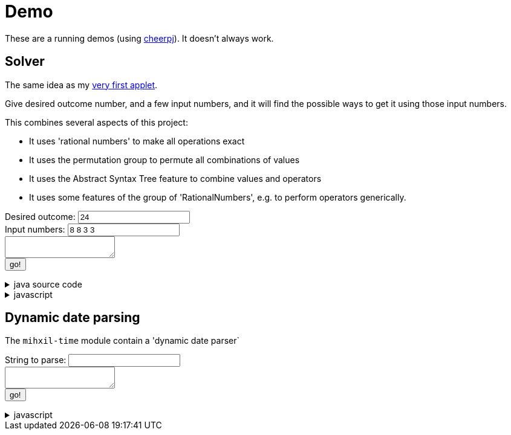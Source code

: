 // DO NOT EDIT THIS FILE IT IS GENERATED!!
= Demo
:docinfo: private
:source-highlighter: coderay


These are a running demos (using link:https://cheerpj.com/docs/getting-started/Java-library[cheerpj]). It doesn't always work.

== Solver

The same idea as my link:https://meeuw.org/flippo/flippo.html[very first applet].

Give desired outcome number, and a few input numbers, and it will find the possible ways to get it using those input numbers.

This combines several aspects of this project:

- It uses 'rational numbers' to make all operations exact
- It uses the permutation group to permute all combinations of values
- It uses the Abstract Syntax Tree feature to combine values and operators
- It uses some features of the group of 'RationalNumbers', e.g. to perform operators generically.

++++
<form id="solver" class="demo">
  <label for="solver_result">Desired outcome:</label>
  <input type="text" id="solver_result"  list="solver_result-examples" value="24" />
   <datalist id="solver_result-examples">
     <option value="24">
     <option value="4 1/3">
     <option value="41">
   </datalist>
   <br />
  <label for="solver_numbers">Input numbers:</label>
  <input type="text" id="solver_numbers" value="8 8 3 3"/>
  <br />
  <textarea id="solver_output" > </textarea>
  <br />
  <button name="submit">go!</button>
</form>
++++

[%collapsible, title=java source code]
====
This is the source code for the above.
[source,java]
----
package org.meeuw.math.test;

import java.util.*;
import java.util.concurrent.atomic.AtomicLong;
import java.util.stream.Stream;

import org.meeuw.math.abstractalgebra.permutations.PermutationGroup;
import org.meeuw.math.abstractalgebra.rationalnumbers.RationalNumber;
import org.meeuw.math.abstractalgebra.rationalnumbers.RationalNumbers;
import org.meeuw.math.arithmetic.ast.*;
import org.meeuw.math.exceptions.MathException;
import org.meeuw.math.operators.AlgebraicBinaryOperator;

import static org.meeuw.math.CollectionUtils.navigableSet;
import static org.meeuw.math.operators.BasicAlgebraicBinaryOperator.*;

/**
 * A tool to evaluate all possible expressions (of a certain number of rational numbers) (and check if it equals a certain value)
 */
public  class Solver {

    private static final RationalNumbers STRUCTURE = RationalNumbers.INSTANCE;
    private static final NavigableSet<AlgebraicBinaryOperator> OPERATORS = navigableSet(
        ADDITION, SUBTRACTION, MULTIPLICATION, DIVISION
    );

    private final AtomicLong tries = new AtomicLong();

    public Stream<Expression<RationalNumber>> stream(RationalNumber... set) {
        PermutationGroup permutations = PermutationGroup.ofDegree(set.length);

        return permutations.stream()
            .map(permutation -> permutation.permute(set))
            .map(List::of)
            .distinct()
            .flatMap(permuted ->
                AST.stream(
                    permuted,
                    OPERATORS
                )
            )
            .map( e -> e.canonize(STRUCTURE))
            .distinct()
            .peek(e -> tries.getAndIncrement());
    }



    public Stream<EvaluatedExpression<RationalNumber>> evaledStream(RationalNumber... set) {
        return stream(set)
            .map(e -> {
                try {
                    RationalNumber evaled = e.eval();
                    return new EvaluatedExpression<>(e, evaled);
                } catch (MathException ex) {
                    return null;
                }
            })
            .filter(Objects::nonNull);
    }


    /**
     *
     */
    public static SolverResult result(String resultString, String[] numbers) {
        RationalNumber result = STRUCTURE.parse(resultString);
        RationalNumber[] set = new RationalNumber[numbers.length];
        for (int i = 0; i < set.length; i++) {
            set[i] = STRUCTURE.parse(numbers[i]);
        }
        Solver solver = new Solver();
        AtomicLong matches = new AtomicLong();
        return new SolverResult(solver.evaledStream(set)
            .filter(e ->
                e.result().eq(result)
            ).peek(e -> matches.getAndIncrement())
            .map(EvaluatedExpression::toString),
            solver.tries, matches);
    }

    public record SolverResult(Stream<String> stream, AtomicLong tries, AtomicLong matches) {

    }


    public static void main(String[] integers) {
        if (integers.length < 3) {
            System.out.println();
            System.exit(1);
        }
        SolverResult result = result(integers[0], Arrays.copyOfRange(integers, 1, integers.length));
        result.stream().forEach(System.out::println);
        System.out.println("ready found " + result.matches().get() + ", tried " + result.tries.get() );
    }
}
----
====
[%collapsible, title=javascript]
====
This is the source code for the above.
[source,javascript]
----


async function setupSolver() {

    const form = document.querySelector('#solver');
    const button = form.querySelector('button');
    const buttonText = button.textContent;
    const textarea = form.querySelector('textarea');

    let Solver = null;
    form.onsubmit = async (e) => {
        e.preventDefault();
        Solver = await setupFormWithClass(button, 'org.meeuw.math.test.Solver');
        await cj.org.meeuw.math.abstractalgebra.rationalnumbers.RationalNumbers

        const result = form.querySelector("#solver_result").value;
        const numbers = form.querySelector("#solver_numbers").value.split(" ");
        textarea.value = '';
        button.textContent = "executing..";
        try {
            const solverResult = await Solver.result(result, numbers);
            const stream = await solverResult.stream();
            const lines = await stream.toArray();
            for (let i = 0; i < lines.length; i++) {
                textarea.value += await lines[i].toString() + "\n";
            }
            const tries = await (await solverResult.tries()).get();
            const matches = await (await solverResult.matches()).get();
            textarea.value += `\nFound: ${matches}`;
            textarea.value += `\nTried: ${tries}`;
        } catch (error) {
            textarea.value += await error.toString();
        }
        button.textContent = buttonText;
        button.disabled = false;
    };
}
setupSolver();

----
====


== Dynamic date parsing

The `mihxil-time` module contain a 'dynamic date parser`

++++
<form id="dynamicdate" class="demo">
  <label for="dynamicdate_toparse">String to parse:</label> <input type="text" id="dynamicdate_toparse"  list="toparse-examples" value="" />
   <datalist id="dynamicdate_toparse-examples">
   </datalist>
   <br />
  <textarea id="dynamicdate_output" > </textarea>
  <br />
  <button name="submit">go!</button>
</form>
++++

[%collapsible, title=javascript]
====
This is the source code for the above.
[source,javascript]
----


async function setupDynamicDate() {

    const form = document.querySelector('#dynamicdate');
    const button = form.querySelector('button');
    const buttonText = button.textContent;
    const textarea = form.querySelector('textarea');

    let DynamicDateTime = null;
    form.onsubmit = async (e) => {
        e.preventDefault();
        DynamicDateTime = await setupFormWithClass(button, 'org.meeuw.time.dateparser.DynamicDateTime');
        button.textContent = "executing..";
        try {
            const parser = await new DynamicDateTime();
            const parseResult = await parser.applyWithException(form.querySelector("#dynamicdate_toparse").value);
            textarea.value = await parseResult.toString();
        } catch (error) {
            textarea.value = await error.toString();
        }
        button.textContent = buttonText;
        button.disabled = false;
    };
}
setupDynamicDate();

----
====
